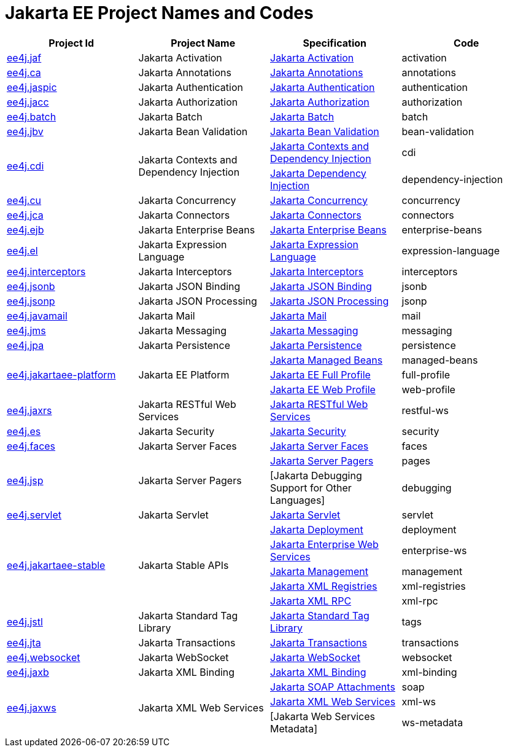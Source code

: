 = Jakarta EE Project Names and Codes
:projectBaseURL: https://projects.eclipse.org/projects
:gitBaseURL: https://github.com/eclipse-ee4j

|===
|Project Id | Project Name | Specification | Code

|{projectBaseURL}/ee4j.jaf[ee4j.jaf]
|Jakarta Activation
|{gitBaseURL}/jaf[Jakarta Activation]
|activation

|{projectBaseURL}/ca[ee4j.ca]
|Jakarta Annotations
|{gitBaseURL}/common-annotations-api[Jakarta Annotations]
|annotations

|{projectBaseURL}/ee4j.jaspic[ee4j.jaspic]
|Jakarta Authentication
|{gitBaseURL}/jaspic[Jakarta Authentication]
|authentication

|{projectBaseURL}/ee4j.jacc[ee4j.jacc]
|Jakarta Authorization
|{gitBaseURL}/jacc[Jakarta Authorization]
|authorization

|{projectBaseURL}/ee4j.batch[ee4j.batch]
|Jakarta Batch
|{gitBaseURL}/batch-api[Jakarta Batch]
|batch

|{projectBaseURL}/ee4j.jbv[ee4j.jbv]
|Jakarta Bean Validation
|{gitBaseURL}/beanvalidation-api[Jakarta Bean Validation]
|bean-validation

.2+|{projectBaseURL}/ee4j.cdi[ee4j.cdi]
.2+|Jakarta Contexts and Dependency Injection
|{gitBaseURL}/cdi[Jakarta Contexts and Dependency Injection]
|cdi

|{gitBaseURL}/injection-api[Jakarta Dependency Injection]
|dependency-injection

|{projectBaseURL}/ee4j.cu[ee4j.cu]
|Jakarta Concurrency
|{gitBaseURL}/concurrency-api[Jakarta Concurrency]
|concurrency

|{projectBaseURL}/ee4j.jca[ee4j.jca]
|Jakarta Connectors
|{gitBaseURL}/jca-api[Jakarta Connectors]
|connectors

|{projectBaseURL}/ee4j.ejb[ee4j.ejb]
|Jakarta Enterprise Beans
|{gitBaseURL}/ejb-api[Jakarta Enterprise Beans]
|enterprise-beans

|{projectBaseURL}/ee4j.el[ee4j.el]
|Jakarta Expression Language
|{gitBaseURL}/el-ri[Jakarta Expression Language]
|expression-language

|{projectBaseURL}/ee4j.interceptors[ee4j.interceptors]
|Jakarta Interceptors
|{gitBaseURL}/interceptor-api[Jakarta Interceptors]
|interceptors

|{projectBaseURL}/ee4j.jsonb[ee4j.jsonb]
|Jakarta JSON Binding
|{gitBaseURL}/jsonb-api[Jakarta JSON Binding]
|jsonb

|{projectBaseURL}/ee4j.jsonp[ee4j.jsonp]
|Jakarta JSON Processing
|{gitBaseURL}/jsonp[Jakarta JSON Processing]
|jsonp

|{projectBaseURL}/ee4j.javamail[ee4j.javamail]
|Jakarta Mail
|{gitBaseURL}/javamail[Jakarta Mail]
|mail

|{projectBaseURL}/ee4j.jms[ee4j.jms]
|Jakarta Messaging
|{gitBaseURL}/jms-api[Jakarta Messaging]
|messaging

|{projectBaseURL}/ee4j.jpa[ee4j.jpa]
|Jakarta Persistence
|{gitBaseURL}/jpa-api[Jakarta Persistence]
|persistence

.3+|{projectBaseURL}/ee4j.jakartaee-platform[ee4j.jakartaee-platform]
.3+|Jakarta EE Platform
|{gitBaseURL}/jakartaee-platform[Jakarta Managed Beans]
|managed-beans

|{gitBaseURL}/jakartaee-platform[Jakarta EE Full Profile]
|full-profile

|{gitBaseURL}/jakartaee-platform[Jakarta EE Web Profile]
|web-profile

|{projectBaseURL}/ee4j.jaxrs[ee4j.jaxrs]
|Jakarta RESTful Web Services
|{gitBaseURL}/jaxrs-api[Jakarta RESTful Web Services]
|restful-ws

|{projectBaseURL}/ee4j.es[ee4j.es]
|Jakarta Security
|{gitBaseURL}/security-api[Jakarta Security]
|security

|{projectBaseURL}/ee4j.faces[ee4j.faces]
|Jakarta Server Faces
|{gitBaseURL}/mojarra[Jakarta Server Faces]
|faces

.2+|{projectBaseURL}/ee4j.jsp[ee4j.jsp]
.2+|Jakarta Server Pagers
|{gitBaseURL}/jsp-api[Jakarta Server Pagers]
|pages

|[Jakarta Debugging Support for Other Languages]
|debugging

|{projectBaseURL}/ee4j.servlet[ee4j.servlet]
|Jakarta Servlet
|{gitBaseURL}/servlet-api[Jakarta Servlet]
|servlet


.5+|{projectBaseURL}/ee4j.jakartaee-stable[ee4j.jakartaee-stable]
.5+|Jakarta Stable APIs
|{gitBaseURL}/enterprise-deployment[Jakarta Deployment]
|deployment

|{gitBaseURL}/jws-api[Jakarta Enterprise Web Services]
|enterprise-ws

|{gitBaseURL}/management-api[Jakarta Management]
|management

|{gitBaseURL}/jaxr-api[Jakarta XML Registries]
|xml-registries

|{gitBaseURL}/jax-rpc-api[Jakarta XML RPC]
|xml-rpc

|{projectBaseURL}/ee4j.jstl[ee4j.jstl]
|Jakarta Standard Tag Library
|{gitBaseURL}/jstl-api[Jakarta Standard Tag Library]
|tags

|{projectBaseURL}/ee4j.jta[ee4j.jta]
|Jakarta Transactions
|{gitBaseURL}/jta-api[Jakarta Transactions]
|transactions

|{projectBaseURL}/ee4j.websocket[ee4j.websocket]
|Jakarta WebSocket
|{gitBaseURL}/websocket-api[Jakarta WebSocket]
|websocket

|{projectBaseURL}/ee4j.jaxb[ee4j.jaxb]
|Jakarta XML Binding
|{gitBaseURL}/jaxb-api[Jakarta XML Binding]
|xml-binding

.3+|{projectBaseURL}/ee4j.jaxws[ee4j.jaxws]
.3+|Jakarta XML Web Services
|{gitBaseURL}/saaj-api[Jakarta SOAP Attachments]
|soap

|{gitBaseURL}/jax-ws-api[Jakarta XML Web Services]
|xml-ws

|[Jakarta Web Services Metadata]
|ws-metadata

|===
